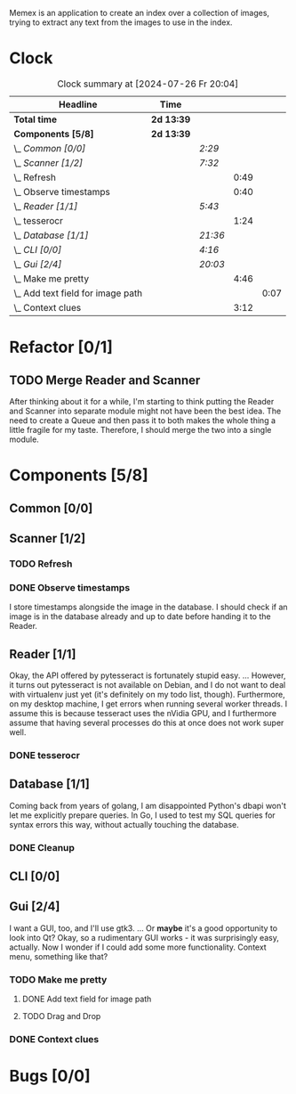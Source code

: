 # -*- mode: org; fill-column: 78; -*-
# Time-stamp: <2024-07-26 20:04:57 krylon>
#
#+TAGS: go(g) internals(i) ui(u) bug(b) feature(f)
#+TAGS: database(d) design(e), meditation(m)
#+TAGS: optimize(o) refactor(r) cleanup(c)
#+TODO: TODO(t)  RESEARCH(r) IMPLEMENT(i) TEST(e) | DONE(d) FAILED(f) CANCELLED(c)
#+TODO: MEDITATE(m) PLANNING(p) | SUSPENDED(s)
#+PRIORITIES: A G D

Memex is an application to create an index over a collection of
images, trying to extract any text from the images to use in the
index.

* Clock
  #+BEGIN: clocktable :scope file :maxlevel 202 :emphasize t
  #+CAPTION: Clock summary at [2024-07-26 Fr 20:04]
  | Headline                              | Time       |         |      |      |
  |---------------------------------------+------------+---------+------+------|
  | *Total time*                          | *2d 13:39* |         |      |      |
  |---------------------------------------+------------+---------+------+------|
  | *Components [5/8]*                    | *2d 13:39* |         |      |      |
  | \_  /Common [0/0]/                    |            | /2:29/  |      |      |
  | \_  /Scanner [1/2]/                   |            | /7:32/  |      |      |
  | \_    Refresh                         |            |         | 0:49 |      |
  | \_    Observe timestamps              |            |         | 0:40 |      |
  | \_  /Reader [1/1]/                    |            | /5:43/  |      |      |
  | \_    tesserocr                       |            |         | 1:24 |      |
  | \_  /Database [1/1]/                  |            | /21:36/ |      |      |
  | \_  /CLI [0/0]/                       |            | /4:16/  |      |      |
  | \_  /Gui [2/4]/                       |            | /20:03/ |      |      |
  | \_    Make me pretty                  |            |         | 4:46 |      |
  | \_      Add text field for image path |            |         |      | 0:07 |
  | \_    Context clues                   |            |         | 3:12 |      |
  #+END:
* Refactor [0/1]
  :PROPERTIES:
  :COOKIE_DATA: todo recursive
  :VISIBILITY: children
  :END:
** TODO Merge Reader and Scanner
   After thinking about it for a while, I'm starting to think putting the
   Reader and Scanner into separate module might not have been the best
   idea. The need to create a Queue and then pass it to both makes the whole
   thing a little fragile for my taste.
   Therefore, I should merge the two into a single module.
* Components [5/8]
  :PROPERTIES:
  :COOKIE_DATA: todo recursive
  :VISIBILITY: children
  :END:
** Common [0/0]
   :LOGBOOK:
   CLOCK: [2023-10-07 Sa 16:48]--[2023-10-07 Sa 18:49] =>  2:01
   CLOCK: [2023-10-07 Sa 12:20]--[2023-10-07 Sa 12:48] =>  0:28
   :END:
** Scanner [1/2]
   :LOGBOOK:
   CLOCK: [2023-10-04 Mi 17:53]--[2023-10-04 Mi 19:53] =>  2:00
   CLOCK: [2023-09-30 Sa 18:15]--[2023-09-30 Sa 22:18] =>  4:03
   :END:
*** TODO Refresh
    :LOGBOOK:
    CLOCK: [2023-10-23 Mo 21:05]--[2023-10-23 Mo 21:54] =>  0:49
    CLOCK: [2023-10-23 Mo 20:33]--[2023-10-23 Mo 20:33] =>  0:00
    :END:
*** DONE Observe timestamps
    CLOSED: [2023-10-14 Sa 23:59]
    :LOGBOOK:
    CLOCK: [2023-10-14 Sa 19:10]--[2023-10-14 Sa 19:31] =>  0:21
    CLOCK: [2023-10-14 Sa 18:30]--[2023-10-14 Sa 18:49] =>  0:19
    :END:
    I store timestamps alongside the image in the database. I should check if
    an image is in the database already and up to date before handing it to
    the Reader.
** Reader [1/1]
   :LOGBOOK:
   CLOCK: [2023-10-11 Mi 17:50]--[2023-10-11 Mi 17:52] =>  0:02
   CLOCK: [2023-10-04 Mi 20:19]--[2023-10-05 Do 00:36] =>  4:17
   :END:
   Okay, the API offered by pytesseract is fortunately stupid easy.
   ... However, it turns out pytesseract is not available on Debian, and I do
   not want to deal with virtualenv just yet (it's definitely on my todo list,
   though).
   Furthermore, on my desktop machine, I get errors when running several
   worker threads. I assume this is because tesseract uses the nVidia GPU, and
   I furthermore assume that having several processes do this at once does not
   work super well.
*** DONE tesserocr
    CLOSED: [2023-10-12 Do 20:19]
    :LOGBOOK:
    CLOCK: [2023-10-11 Mi 17:52]--[2023-10-11 Mi 19:16] =>  1:24
    :END:
** Database [1/1]
   :LOGBOOK:
   CLOCK: [2023-10-23 Mo 11:37]--[2023-10-23 Mo 12:35] =>  0:58
   CLOCK: [2023-10-21 Sa 15:40]--[2023-10-21 Sa 16:48] =>  1:08
   CLOCK: [2023-10-14 Sa 14:15]--[2023-10-14 Sa 14:23] =>  0:08
   CLOCK: [2023-10-12 Do 14:50]--[2023-10-12 Do 20:16] =>  5:26
   CLOCK: [2023-10-08 So 21:05]--[2023-10-08 So 21:58] =>  0:53
   CLOCK: [2023-10-07 Sa 19:52]--[2023-10-07 Sa 22:52] =>  3:00
   CLOCK: [2023-10-06 Fr 19:25]--[2023-10-07 Sa 00:19] =>  4:54
   CLOCK: [2023-10-05 Do 19:37]--[2023-10-06 Fr 00:46] =>  5:09
   :END:
   Coming back from years of golang, I am disappointed Python's dbapi won't
   let me explicitly prepare queries. In Go, I used to test my SQL queries for
   syntax errors this way, without actually touching the database.
*** DONE Cleanup
    CLOSED: [2023-10-23 Mo 21:04]
** CLI [0/0]
   :LOGBOOK:
   CLOCK: [2023-10-10 Di 17:49]--[2023-10-10 Di 22:05] =>  4:16
   :END:
** Gui [2/4]
   :LOGBOOK:
   CLOCK: [2023-10-22 So 20:21]--[2023-10-22 So 21:35] =>  1:14
   CLOCK: [2023-10-22 So 16:44]--[2023-10-22 So 18:53] =>  2:09
   CLOCK: [2023-10-19 Do 18:31]--[2023-10-19 Do 19:30] =>  0:59
   CLOCK: [2023-10-18 Mi 17:40]--[2023-10-18 Mi 21:03] =>  3:23
   CLOCK: [2023-10-16 Mo 22:02]--[2023-10-17 Di 01:55] =>  3:53
   CLOCK: [2023-10-15 So 17:59]--[2023-10-15 So 18:26] =>  0:27
   :END:
   I want a GUI, too, and I'll use gtk3.
   ... Or *maybe* it's a good opportunity to look into Qt?
   Okay, so a rudimentary GUI works - it was surprisingly easy, actually. Now
   I wonder if I could add some more functionality. Context menu, something
   like that?
*** TODO Make me pretty
    :LOGBOOK:
    CLOCK: [2023-10-20 Fr 20:15]--[2023-10-21 Sa 00:54] =>  4:39
    :END:
**** DONE Add text field for image path
     CLOSED: [2024-07-26 Fr 20:04]
     :LOGBOOK:
     CLOCK: [2024-07-26 Fr 19:57]--[2024-07-26 Fr 20:04] =>  0:07
     :END:
**** TODO Drag and Drop
*** DONE Context clues
    CLOSED: [2023-10-20 Fr 20:14]
    :LOGBOOK:
    CLOCK: [2023-10-20 Fr 18:05]--[2023-10-20 Fr 19:49] =>  1:44
    CLOCK: [2023-10-20 Fr 12:13]--[2023-10-20 Fr 13:41] =>  1:28
    :END:
* Bugs [0/0]
  :PROPERTIES:
  :COOKIE_DATA: todo recursive
  :VISIBILITY: children
  :END:


